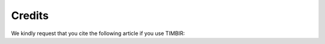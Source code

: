 =======
Credits
=======

We kindly request that you cite the following article 
if you use TIMBIR:

.. bibliography:: bibtex/cite.bib
   :style: plain
   :labelprefix: A

